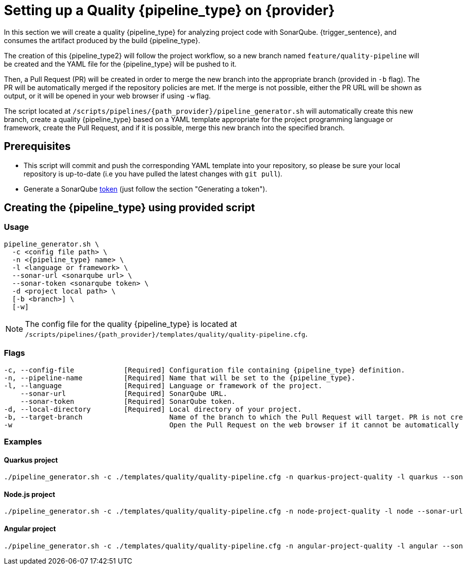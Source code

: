 = Setting up a Quality {pipeline_type} on {provider}

In this section we will create a quality {pipeline_type} for analyzing project code with SonarQube. {trigger_sentence}, and consumes the artifact produced by the build {pipeline_type}.

The creation of this {pipeline_type2} will follow the project workflow, so a new branch named `feature/quality-pipeline` will be created and the YAML file for the {pipeline_type} will be pushed to it.

ifndef::no-PR-or-MR[]
Then, a Pull Request (PR) will be created in order to merge the new branch into the appropriate branch (provided in `-b` flag). The PR will be automatically merged if the repository policies are met. If the merge is not possible, either the PR URL will be shown as output, or it will be opened in your web browser if using `-w` flag.

endif::[]
ifdef::no-PR-or-MR[]
Then, the new branch will be merged into the appropriate branch (provided in `-b` flag).

endif::[]
The script located at `/scripts/pipelines/{path_provider}/pipeline_generator.sh` will automatically create this new branch, create a quality {pipeline_type} based on a YAML template appropriate for the project programming language or framework, create the Pull Request, and if it is possible, merge this new branch into the specified branch.

ifdef::extra_sentence_ci[]
{extra_sentence_ci}

endif::[]
== Prerequisites

* This script will commit and push the corresponding YAML template into your repository, so please be sure your local repository is up-to-date (i.e you have pulled the latest changes with `git pull`).
* Generate a SonarQube https://docs.sonarqube.org/latest/user-guide/user-token/[token] (just follow the section "Generating a token").

== Creating the {pipeline_type} using provided script

=== Usage
[subs=attributes+]
```
pipeline_generator.sh \
  -c <config file path> \
  -n <{pipeline_type} name> \
  -l <language or framework> \
  --sonar-url <sonarqube url> \
  --sonar-token <sonarqube token> \
  -d <project local path> \
ifdef::build-pipeline[  --build-pipeline-name <build {pipeline_type} name> \]
ifdef::test-pipeline[  --test-pipeline-name <test {pipeline_type} name> \]
  [-b <branch>] \
ifndef::no-PR-or-MR[  [-w]]
ifeval::["{provider}" == "Google Cloud"]
  [-m <machine type for {pipeline_type} runner>]
endif::[]
```

NOTE: The config file for the quality {pipeline_type} is located at `/scripts/pipelines/{path_provider}/templates/quality/quality-pipeline.cfg`.

=== Flags
[subs=attributes+]
```
-c, --config-file            [Required] Configuration file containing {pipeline_type} definition.
-n, --pipeline-name          [Required] Name that will be set to the {pipeline_type}.
-l, --language               [Required] Language or framework of the project.
    --sonar-url              [Required] SonarQube URL.
    --sonar-token            [Required] SonarQube token.
-d, --local-directory        [Required] Local directory of your project.
ifdef::build-pipeline[    --build-pipeline-name    [Required] Build {pipeline_type} name.]
ifdef::test-pipeline[    --test-pipeline-name     [Required] Test {pipeline_type} name.]
-b, --target-branch                     Name of the branch to which the Pull Request will target. PR is not created if the flag is not provided.
ifndef::no-PR-or-MR[-w                                      Open the Pull Request on the web browser if it cannot be automatically merged. Requires -b flag.]
ifeval::["{provider}" == "Google Cloud"]
-m, --machine-type                      Machine type for {pipeline_type} runner. Accepted values: E2_HIGHCPU_8, E2_HIGHCPU_32, N1_HIGHCPU_8, N1_HIGHCPU_32.
endif::[]
```

=== Examples

==== Quarkus project

[subs=attributes+]
```
./pipeline_generator.sh -c ./templates/quality/quality-pipeline.cfg -n quarkus-project-quality -l quarkus --sonar-url http://1.2.3.4:9000 --sonar-token 6ce6663b63fc02881c6ea4c7cBa6563b8247a04e -d C:/Users/$USERNAME/Desktop/quarkus-project {extra_args_quarkus} -b develop {openBrowserFlag}
```

==== Node.js project

[subs=attributes+]
```
./pipeline_generator.sh -c ./templates/quality/quality-pipeline.cfg -n node-project-quality -l node --sonar-url http://1.2.3.4:9000 --sonar-token 6ce6663b63fc02881c6ea4c7cBa6563b8247a04e -d C:/Users/$USERNAME/Desktop/node-project {extra_args_quarkus} -b develop {openBrowserFlag}
```

==== Angular project

[subs=attributes+]
```
./pipeline_generator.sh -c ./templates/quality/quality-pipeline.cfg -n angular-project-quality -l angular --sonar-url http://1.2.3.4:9000 --sonar-token 6ce6663b63fc02881c6ea4c7cBa6563b8247a04e -d C:/Users/$USERNAME/Desktop/angular-project {extra_args_angular} -b develop {openBrowserFlag}
```
ifeval::["{provider}" == "Google Cloud"]

==== Python project

[subs=attributes+]
```
./pipeline_generator.sh -c ./templates/quality/quality-pipeline.cfg -n python-project-quality -l python --sonar-url http://1.2.3.4:9000 --sonar-token 6ce6663b63fc02881c6ea4c7cBa6563b8247a04e -d C:/Users/$USERNAME/Desktop/python-project {extra_args_python} -b develop {openBrowserFlag}
```

==== Flutter project

[subs=attributes+]
```
./pipeline_generator.sh -c ./templates/quality/quality-pipeline.cfg -n flutter-project-quality -l flutter --sonar-url http://1.2.3.4:9000 --sonar-token 6ce6663b63fc02881c6ea4c7cBa6563b8247a04e -d C:/Users/$USERNAME/Desktop/flutter-project {extra_args_flutter} -b develop {openBrowserFlag}
```
endif::[]

